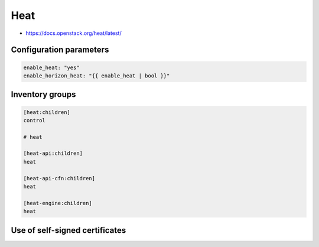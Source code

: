 ====
Heat
====

* https://docs.openstack.org/heat/latest/

Configuration parameters
========================

.. code-block:: yaml

   enable_heat: "yes"
   enable_horizon_heat: "{{ enable_heat | bool }}"

Inventory groups
================

.. code-block:: ini

   [heat:children]
   control

   # heat

   [heat-api:children]
   heat

   [heat-api-cfn:children]
   heat

   [heat-engine:children]
   heat

Use of self-signed certificates
===============================

.. code-block:: ini
   :caption: environments/kolla/files/overlays/heat.conf

   [clients_keystone]
   insecure = True
